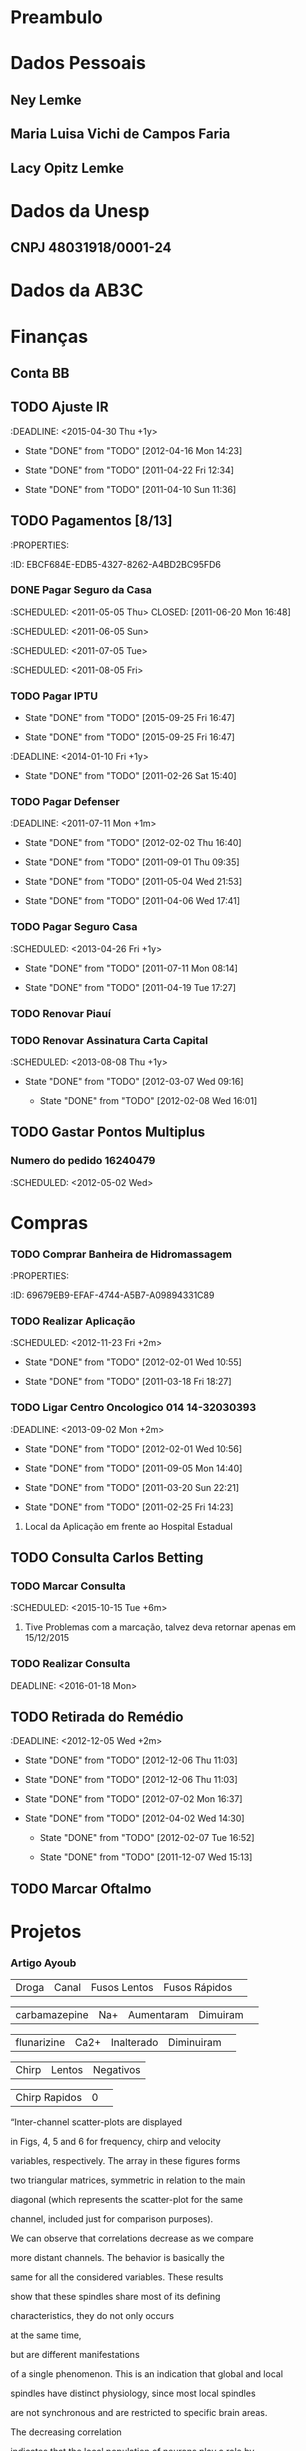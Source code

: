 * Preambulo#+STARTUP: overview#+STARTUP: hidestars#+STARTUP: logdone#+PROPERTY: Effort_ALL  0:10 0:20 0:30 1:00 2:00 4:00 6:00 8:00#+COLUMNS: %38ITEM(Details) %TAGS(Context) %7TODO(To Do) %5Effort(Time){:} %6CLOCKSUM{Total}#+SEQ_TODO: TODO(t) STARTED(s) WAITING(w) APPT(a) | DONE(d) CANCELLED(c) DEFERRED(f) DELEGATED(g)* Dados Pessoais** Ney Lemke:PROPERTIES::Nome: Ney Lemke:NASCIMENTO: 21/09/1969	:Sexo: Masculino:EstadoCivil: Casado:Nacionalidade: Brasileiro:Local: Porto Alegre:UF: RS:Endereço: Rua João de Oliveira, N.º 1017	:TelefoneResidencial: 14-38153263:TelefoneCelular: 14 81410171	:TelefoneComercial: 14-3811 6346:E-mail: lemke@ibb.unesp.br:Bairro: Altos do Paraíso:Cidade: Botucatu:CEP: 18610-010:CPF: 58054430078:Passaporte: FJ 315115 :EMISSÃO: 31/12/2013:VALIDADE: 30/12/2018:PISPASEP: 12630497692:MatrículaUnesp: 513321-0:FidelidadeTAM: 0045663178:Identidade: 1022619157	:Órgão: SSP/RS:UF: RS	:DataExpedição: 18/02/2002:Titulação:	Doutorado:Curso:	Fisica:UniversidadeTitulação:	UFRGS:InícioTérmino: 06/1992 12/1997:TitEleitor: 051034950469:Zona: 26 	:Seção: 295 :Nasc: fls 190 A-50 No. 57485:Reservista: CS-01 8 CSM RA 08050 285043-3:UnimedFesp: 0 970 001800014554-0 00559999000 846003:UnimedSP: 0970 99999 643 220 000:Trabalho: 36471 00054-RS:IDScopus: 7003540826:CartaoSus: 898 0001 0392  9640:CartaoSus: 701404647953539:NumeroFidelidadeAmerican: 78RTU90:RENAVAMDOGEN: 01028065474:PLACADOGEN: FOL3661  :END:** Maria Luisa Vichi de Campos Faria:PROPERTIES::Nome: Maria Luisa Vichi de Campos Faria:NASCIMENTO: 09/06/1968	:Sexo: Feminino:EstadoCivil: Casada:Nacionalidade: Brasileira:Local: Salvador:UF: Ba:Endereço: Rua Martim Francisco 204/82:TelefoneResidencial: 11-25899805:TelefoneCelular: 14-81158757 	:Email: ml.vichi@gmail.com :Bairro: Santa Cecília:Cidade: São Paulo:CEP: 01226-001:CPF: 539131085-72:Passaporte: CX 521861:Validade: 29/01/2014:CRM: 124016:PIS/PASEP: xxx:Identidade: 537004786:Órgão: SSP/SP:UF: RS	:DataExpedição:xxx:Titulação:	Mestrado:Curso: Saúde Pública:UniversidadeTitulação:	FMB-Unesp:Início::Término::AgenciaBB: 4523-3:ContaBB:  5999-4:END:** Lacy Opitz Lemke:PROPERTIES::Nome: Lacy Opitz Lemke:NASCIMENTO: 30/04/1938	:Sexo: Feminino:EstadoCivil: Viúva:Nacionalidade: Brasileira:Local: Cachoeira do Sul:UF: RS:Endereço: Rua Jacinto Gomes, 24/61:TelefoneResidencial: 14-33338313:Bairro: Santana:Cidade: Porto Alegre:CEP: 90040-270:CPF: 732145400-25:Identidade: 2006255778	:Órgão: SSP/RS:UF: RS	:DataExpedição: 25/06/2001:END:* Dados da Unesp** CNPJ 48031918/0001-24* Dados da AB3C :PROPERTIES::CNPJ: 07.078.103/0001-13:CHAVE: JA289208:CONTA: 34438-9 e 33404-9:AGENCIA: 2665-4:ENDEREÇo: R Do Matao, 1010, Cidade Universitaria:CIDADE: Sao Paulo=:ESTADO:  SP:CEP: 05508-090:PAIS: Brasil:END: * Finanças** Conta BB:PROPERTIES::AGENCIA: 0422:CONTA: 3687-0:END:** TODO Ajuste IR   :DEADLINE: <2015-04-30 Thu +1y>   - State "DONE"       from "TODO"       [2012-04-16 Mon 14:23]   - State "DONE"       from "TODO"       [2011-04-22 Fri 12:34]   - State "DONE"       from "TODO"       [2011-04-10 Sun 11:36]   :PROPERTIES:   :ID:       05C65C88-0BFF-4D9D-B6CB-E5A9A8948670   :Recibo:   4228955682   :Data:     10/04/2011   :LAST_REPEAT: [2012-04-16 Mon 14:23]   :END:** TODO Pagamentos  [8/13]   :Pessoal:   :PROPERTIES:   :ID:       EBCF684E-EDB5-4327-8262-A4BD2BC95FD6   :END:*** DONE Pagar Seguro da Casa    :SCHEDULED: <2011-05-05 Thu> CLOSED: [2011-06-20 Mon 16:48]    :SCHEDULED: <2011-06-05 Sun>    :SCHEDULED: <2011-07-05 Tue>    :SCHEDULED: <2011-08-05 Fri>*** TODO Pagar IPTU    :PROPERTIES:    :LAST_REPEAT: [2015-09-25 Fri 16:47]    :END:    - State "DONE"       from "TODO"       [2015-09-25 Fri 16:47]    - State "DONE"       from "TODO"       [2015-09-25 Fri 16:47]    :DEADLINE: <2014-01-10 Fri +1y>    - State "DONE"       from "TODO"       [2011-02-26 Sat 15:40]    :PROPERTIES:    :ID:       A30A3E37-E6C2-4C6C-8CE2-0E251419E742    :LAST_REPEAT: [2011-02-26 Sat 15:40]    :END:*** TODO Pagar Defenser     :DEADLINE: <2011-07-11 Mon +1m>     - State "DONE"       from "TODO"       [2012-02-02 Thu 16:40]     - State "DONE"       from "TODO"       [2011-09-01 Thu 09:35]    - State "DONE"       from "TODO"       [2011-05-04 Wed 21:53]    - State "DONE"       from "TODO"       [2011-04-06 Wed 17:41]    :PROPERTIES:    :LAST_REPEAT: [2012-02-02 Thu 16:40]    :ID:       C9445459-57E1-480B-83F9-7478EC59A57E    :END:*** TODO Pagar Seguro Casa   :SCHEDULED: <2013-04-26 Fri +1y>   - State "DONE"       from "TODO"       [2011-07-11 Mon 08:14]   - State "DONE"       from "TODO"       [2011-04-19 Tue 17:27]   :PROPERTIES:   :LAST_REPEAT: [2011-07-11 Mon 08:14]   :ID:       F8401F20-C229-43AC-8611-06769C433A7F   :END:*** TODO Renovar Piauí*** TODO Renovar Assinatura Carta Capital    :SCHEDULED: <2013-08-08 Thu +1y>    - State "DONE"       from "TODO"       [2012-03-07 Wed 09:16]     - State "DONE"       from "TODO"       [2012-02-08 Wed 16:01]    :PROPERTIES:    :LAST_REPEAT: [2012-03-07 Wed 09:16]    :ID:       FFEF3B2D-285F-4AE1-BE74-6CDDA159965A    :END:** TODO Gastar Pontos Multiplus   :PROPERTIES:   :ID:       8F61C84F-7FF6-47C3-8107-354AAF8D8FAA   :END:*** Numero do pedido 16240479    :SCHEDULED: <2012-05-02 Wed>* Compras*** TODO Comprar Banheira de Hidromassagem    :Casa:    :PROPERTIES:    :ID:       69679EB9-EFAF-4744-A5B7-A09894331C89    :END:  :Pessoal:#+CATEGORY: Finanças*** TODO Compra Balança* Saúde  :Pessoal:#+CATEGORY: Saúde** TODO Aplicação [0/3]DEADLINE: <2016-01-13 Wed>   :Pessoal:   :PROPERTIES:   :ID:       09E745BE-19C3-4A7D-8545-D02E32D509B2   :END:*** TODO Realizar Aplicação     :SCHEDULED: <2012-11-23 Fri +2m>     - State "DONE"       from "TODO"       [2012-02-01 Wed 10:55]    - State "DONE"       from "TODO"       [2011-03-18 Fri 18:27]     :PROPERTIES:     :LAST_REPEAT: [2012-02-01 Wed 10:55]     :ID:       435ACF1F-1443-43D5-B2A9-9EA88246A330     :END:*** TODO Ligar Centro Oncologico 014 	14-32030393     :DEADLINE: <2013-09-02 Mon +2m>     - State "DONE"       from "TODO"       [2012-02-01 Wed 10:56]     - State "DONE"       from "TODO"       [2011-09-05 Mon 14:40]    - State "DONE"       from "TODO"       [2011-03-20 Sun 22:21]    - State "DONE"       from "TODO"       [2011-02-25 Fri 14:23]    :PROPERTIES:    :LAST_REPEAT: [2012-02-01 Wed 10:56]    :END:**** Local da Aplicação em frente ao Hospital Estadual** TODO Consulta Carlos Betting   :PROPERTIES:   :ID:       A0E4325E-4318-42DD-9F37-82199FD61A1F   :TEL:      0411432233249   :END:*** TODO Marcar Consulta    :SCHEDULED: <2015-10-15 Tue +6m>    :PROPERTIES:    :ID:       78A974E6-7124-43ED-9039-706DADAEC3E3    :END:     	**** Tive Problemas com a marcação, talvez deva retornar apenas em 15/12/2015 *** TODO Realizar Consulta   DEADLINE: <2016-01-18 Mon>** TODO Retirada do Remédio    :DEADLINE: <2012-12-05 Wed +2m>   - State "DONE"       from "TODO"       [2012-12-06 Thu 11:03]   - State "DONE"       from "TODO"       [2012-12-06 Thu 11:03]   - State "DONE"       from "TODO"       [2012-07-02 Mon 16:37]   - State "DONE"       from "TODO"       [2012-04-02 Wed 14:30]    - State "DONE"       from "TODO"       [2012-02-07 Tue 16:52]    - State "DONE"       from "TODO"       [2011-12-07 Wed 15:13]   :PROPERTIES:   :ID:       CB7E39E2-5750-44F7-ADA6-5020EFD44EA0   :LAST_REPEAT: [2012-12-06 Thu 11:03]   :END:** TODO Marcar Oftalmo* Projetos  :Unesp:#+CATEGORY: Projects** Neuroinformática  :PROPERTIES:  :ID:       C1C4D670-293D-4657-9C3E-B195ADD05485  :END:*** Artigo Ayoub| Droga | Canal | Fusos Lentos | Fusos Rápidos | |  carbamazepine      | Na+   |    Aumentaram |  Dimuiram| | flunarizine | Ca2+  |   Inalterado  |  Diminuiram| | Chirp | Lentos | Negativos || Chirp Rapidos | 0 | “Inter-channel scatter-plots are displayed in Figs, 4, 5 and 6 for frequency, chirp and velocity variables, respectively. The array in these figures forms two triangular matrices, symmetric in relation to the main diagonal (which represents the scatter-plot for the same channel, included just for comparison purposes). We can observe that correlations decrease as we compare more distant channels. The behavior is basically the same for all the considered variables. These results show that these spindles share most of its defining characteristics,  they do not only occurs at the same time, but  are different manifestations of a single phenomenon. This is an indication that global and local spindles have distinct physiology, since most local spindles are not synchronous and are restricted to specific brain areas. The decreasing correlationindicates that the local population of neurons play a role by making small but measurable perturbations on the detected signal. We donot observed any pattern on these variations, indicating that they mightbe intrinsically random. ” Nir Y, Staba RJ, Andrillon T, Vyazovskiy VV, Cirelli C, Fried I, Tononi G. Regional slow waves and spindles in human sleep. Neuron, 2011; 70: 153-69.There are two possible interpretations for the reviewer remark.If he is referring to slow and fast components as defined byVentouras et al (Ventouras, Errikos M., et al. "Slow and fast EEG sleep spindle component extraction using Independent Component Analysis."BioInformatics and BioEngineering, 2008. BIBE 2008. 8th IEEE International Conference on. IEEE, 2008.), we could not provide such a propagation map. To generate this map we should apply a different analysis to first detect slow and fast components and in a next step describe their specific propagation. If the reviewer is referring to the propagation of the slow and fastspindles we could provide a sketch for a propagation map, that ispresented below.   *** TODO DIVIDIR EM TRES CLASSES *** TODO Refazer as tabelas incluindo fase do sono e as três classes*** TODO Artigo OSAS Chirp - Remover resultados do chirp do artigo- Severos/muito severos não entram no artigo, mas pode ser um 4º grupo a ser analisado a parte- Remover exames com benzodiazepínicos- Focar artigo em sincronia/SS global- 3 grupos (por análise exploratória; pode ir para 2 se houver semelhanças)- Tabela TSOT completa (Rafael)- Ver a correlação sincronização média X IAH -  não necessitaria de classificação em grupos- Introdução: complicaçõe da AOS - não focar memória (usar na discussão - pois é consistente)- A sincronia interfere na AOS, e pode ser invetigada em outras áreas, como memória- Grupos - A: 0 a 4,9- B: 5 a 14,9- C: 15 a 29,9- D: 30 a 49,9- E: 50 em diante** RNAp   :Pesquisa:*** DONE Submeter resumos para:    :CLOSED: [2012-01-06 Fri 09:10]**** CANCELLED Recomb     :CLOSED: [2011-08-25 Thu 14:48] SCHEDULED: <2011-07-31 Sun>*** TODO Submeter Artigos:    :PROPERTIES:    :ID:       B0B1F550-8C72-4AFB-ABD5-EA6EBFFD34F9    :END:**** Simulating Synergetic interactions  among RNAP III**** Pauses and Genomes**** Pause Efects on Expression level** Márcio*** TODO Ideias para um novo projeto    :ATTACH:    :PROPERTIES:    :Attachments: ideiasmarcio    :ID:       A7809854-7D4C-4A7C-948F-59958BA273DF    :END:*** DONE Publicar Artigo sobre Caminhos    CLOSED: [2015-09-28 Mon 17:32]    :PROPERTIES:    :ID:       EE17AC35-ACF4-4C4D-BFC8-A6F026B6120B    :END:*** Conseguir Dinheiro Para Publicar** GPUs*** TODO Marcar Reunião Antonio    :PROPERTIES:    :ID:       C2F32A42-5044-4E35-87D0-D550481677E2    :END:*** DONE Escrever Mensagemn Antonio** Chokito*** TODO Ler Tese*** TODO Terminar o Artigo Banco de Dados*** TODO Terminar Artigo Base** Surf*** DONE Terminar Simlação para L=24CLOSED: [2016-02-19 Fri 16:32]    :PROPERTIES:    :ID:       BC22677B-27E3-488A-80BC-A6CEDBACC355    :END:*** DONE Melhorar Estatística para L=20CLOSED: [2016-02-19 Fri 16:32]    :PROPERTIES:    :ID:       F2AFC45D-E5EF-4123-BCB1-D68B4CF5718F    :END:*** DONE Implementar BootstrapingCLOSED: [2016-02-19 Fri 16:32]    :PROPERTIES:    :ID:       49CA42F6-7C19-4352-B494-3A6BCF04A8D5    :END:**** TODO Gerar Função que selecione 10% das entradas     :PROPERTIES:     :ID:       4817D406-620B-47D0-A956-25827C5020CD     :END:** Hipercubo   :Pesquisa:** Redes de Interação Estruturais** Simulação de Proteínas*** DONE Determinar parâmetros ótimos para execuçãoCLOSED: [2016-09-04 Sun 11:22]    :PROPERTIES:    :ID:       F1AC3928-5FB5-4D0E-B70C-892BC39BFBF8    :END:**** DONE Resultados obtidos pelo Fabio***** [[file:~/alunos/fima/Grafico_correto.docx][Grafico]]***** [[file:~/alunos/fima/NPROC.docx][Dados]]     :CLOSED: [2010-11-11 Thu 13:35]     :CLOSED: [2010-11-13 Sat 18:24]**** DONE Usar a maquina local para salvar os dados     :CLOSED: [2010-11-22 Mon 15:07]**** DONE Enviar E-mail para Cadu e Fabio     :CLOSED: [2010-11-22 Mon 15:11]**** WAITING Incluir Exemplo na Documentação     :PROPERTIES:     :ID:       5C2FAFCD-2D33-4E02-B9AA-16DE519D0670     :END:**** DONE Erro Encontrado***** Novo Arquivo#+begin_src sh#!/bin/bashif [ $PBS_NODENUM == 0 ]then   mkdir -p /tmp/$USER   TMP_DIR=`mktemp -d /tmp/$USER/gromacs.XXXXXXXXXX`   OUT_DIR=`pwd`   cp * $TMP_DIR   cd $TMP_DIR   /usr/local/bin/mpiexec /opt/gromacs/bin/mdrun_mpi $*   RET=$?   gzip -9 *   rsync -r . $OUT_DIR/   cd $OUT_DIR   rm -rf $TMP_DIR   exit $RETfi#+end_src:CLOSED: [2010-11-23 Tue 13:55]**** TODO Encontrar Erro no rodagromacs     :PROPERTIES:     :ID:       D27A4542-681D-4814-BF3C-25F4C0D8A2D9     :END:*** DONE Instalar Gromacs GPUsCLOSED: [2016-09-04 Sun 11:22]    :PROPERTIES:    :ID:       E0952AD9-3821-4DE4-9C61-4B7BE59C0B3F    :END:**** TODO PArender a usar o sistema de Manutençao do Cluster     :PROPERTIES:     :ID:       4A432110-FA72-49A1-9231-B79896A87E1A     :END:**** TODO Instalar cuda 3.1     :PROPERTIES:     :ID:       4B366B42-6E0F-49C5-81FB-29341DADB5B7     :END:**** TODO Instalar OpenMM     :PROPERTIES:     :ID:       70CEDE77-44CF-4021-B4EA-A54DEF852FF9     :END:**** TODO Instalar Gromacs     :PROPERTIES:     :ID:       B7DBD02B-4BA7-4123-ABE1-F028D0C9EA33     :END:**** TODO Testar Gromacs     :PROPERTIES:     :ID:       AFD9800D-27D7-41F1-B359-75BADA09AA8B     :END:** Glenda*** TODO Encontrar os genes mais afetados ...    :PROPERTIES:    :ID:       8DF5A40E-DB39-40E6-9391-08F297877DF0    :END:*** TODO Usar algoritmo de KWalks    :PROPERTIES:    :ID:       157F6428-6AA4-4DBD-927D-A3A04F70AEFD    :END:*** TODO Usar Algoritmo do REA    :PROPERTIES:    :ID:       92964D85-B000-4377-AB6D-43034F5735E1    :END:** Consumo de Alcool*** TODO Escrever Artigo    :DEADLINE: <2012-07-01 Sun>    :PROPERTIES:    :ID:       A6167429-E7A6-405E-974B-499FE898A763    :END:** Esther*** TODO Letalidade Sintética    :PROPERTIES:    :ID:       77E87DA3-9DE8-4F5D-BBC3-D8FDDE23C6E8    :END:**** Problemas com a medida de robustez, segue a batalha de mais um artigo heroico.  *** TODO Escrever Artigo sobre Genes Condicionalmente Essenciais    :PROPERTIES:    :ID:       F21BD351-457F-4FC7-867E-D9C2BC79DE01    :END:**** TODO Incluir Informacoes sobre processos celulares     :PROPERTIES:     :ID:       DDC7FB19-4084-4FCF-AB34-A371EAE22C35     :END:** Metagenômica  *** TODO Poster França**** TODO Overfitting piora o desempenho para descobertas de novos genes**** TODO Implementar Tetra** Valente** Geraldo*** DONE Definir Metricas GeométricasCLOSED: [2016-02-19 Fri 16:33]**** Métrica de raio de abertura**** Ângulo entre os arms*** DONE Projeto ThabattaCLOSED: [2016-09-04 Sun 11:22]** Tese da Luisa*** Github **** Para clonar a Tese da Luisa ***** git clone https://git.overleaf.com/3747858jwtgmw overleaf-git**** Para atualizar ***** git pull origin  master**** Para atualizar Mathematica Notebook***** git commit -a ***** git remote add namecommit  https://github.com/neylemke/bba  ***** git push -u namecommit master*** AbstractAlcohol, even banned is the most used psychoactive substance among adolescents in Brazil. In 2011 a national survey (PeNSE) found that more than half of adolescents aged 13 to 15 had tried alcohol and 9 \% reported problems resulting from the use. This behavior can cause to permanent harm for the teenagers and others. It is a public health issue that demands for specific  alternatives both on treatment and prevention. The BASICS was developed for college students with problematic alcohol use. This intervention is  empathetic and flexible, was designed to help these individuals to  take better decisions about alcohol consumption. BASICS can be considered as a harm reduction  lightweight technology. Despite its widespread use and advantages to other alternatives, the comprobation of its effectiveness remains a challenge. The aim of this study was to test the effectiveness of BASICS in reducing the abuse of alcohol in a sample of high school students from public schools in a city of 127,000 inhabitants of São Paulo-Brazil. An analysis of a controlled clinical trial database held throughout the year 2009. Of all students enrolled in public schools in Botucatu, 1712 were younger than 18 years old and agreed to be interviewed. Of these, 1149 were teetotalers, 253 were risky users of alcohol and 310 were considered low risk users. Individuals  with risk behavior use were drawn to the brief intervention group (IB) or the control group (C). Group C was interviewed only with the assessment tools. IB and C groups were then assessed after 6 and 12 months. There was no statistically significant difference between the means of the AUDIT and AUDITC between groups. We observed consumption reduction  in both groups. This decrease can be partially explained by regression to the meean. This reduction did not occur due to the losses:  students who left the project were not those with more severe usage patterns. In an attempt to explain these findings we considered the possibilities: the evaluation of behavior by someone (Hawrthorne effect) or by the individual induces a behavior compatible to social expectations and the exploratory behavior and erratic pattern of alcohol use by teenagers allows a natural reduction in consumption. It is also noted that a considerable fraction of subjects evolves from a risk consumption to abstinence throughout the study. To better describe this process a Markov model was proposed that included explicitly the  exploratory behavior of adolescents and their tendency to abstinence. Through Monte Carlo simulations the relevant parameters of the model were estimated we and investigated the presence of the Hawthorne effect. Through this analysis we found that there was a reduction in consumption by participation in the  research, the alcohol usage pattern was the same  in both groups and that consumer distributions can be adequately described by the model. We investigated whether part of this population would  have a behavior that indicated a predisposition to a risky pattern of consumption on  later stages in life. Through a clustering model of the  AUDIT variable we noticed that the subjects could be divided into two groups: persistent and non-persistent. Through a statistical analysis using generalized linear models we concluded that adolescent males, who started consuming alcohol earlier, who possessed binging friends and those who   came from families with alcohol problems were more likely to participate in the persistent group. We also discussed experimental designs that could be used to further characterize the behavior of adolescents with respect to the alcohol use and to facilitate obtaining the impact of public health policies for this population.*** TODO Finalizar minha parte**** Texto da MetodologiaO principal objetivo dessa tese é investigar influência do BASICS sobre o comportamento dos adolescentes. Um dos desafios desse processo é que o comportamento dos adolescentes, sob todos os aspectos é difícil de ser descrito matematicamente. Felizmente existe uma grande diversidade de abordagens possíveis tanto científicas como artísticas que tentaram enquadrar em um arcabouço conceitual a transição entre a vida adulta e a infancia. Talvez a abordagem mais universal tenha sido a de comparar a transição com uma viagem exploratória, que em nossa língua e cultura é usualmente denominada como uma  odisséia, referenciando-se a Odisséia de Homero. Na Figura \ref{fig:odisseia}, apresentamos uma das teorias mais aceitas para a trajetória de Odisseus. Essa trajetória representa geograficamente e simbolicamente o turbilhão de incertezas que marcam a subjetividade dos adolescentes. Essa jornada é marcada pela competição de duas forças psicológicas antagônicas, o desejo exploratório e a necessidade imperiosa de retorno às origens. Essa origem representa simbolicamente uma volta aos padrões de comportamento da infância.A longevidade, ubiquidade e o impacto cultural da estrutura da Odisséia e de suas infindáveis variações atestam que esse modelo captura aspectos essenciais do comportamento adolescente. Em nosso meio cultural o alcool é um elemento essencial na transição entre a vida adulta e a infância, e a exploração de seu uso por adolescentes é um elemento corriqueiro de nossa vida social. Estimulado pela imprensa, pela industria do entretenimento e em muitos casos pelas famílias é consumido, sem ser considerado como problemático por uma fração considerável dos adolescentes brasileiros. Nessa tese está sendo proposto um modelo matemático para representar o padrão de consumo dos adolescentes, que considera a evolução temporal da variável AUDIT. Esse modelo assume que a natureza exploratória do consumo e uma tendência de  retorno a abstinência. @BOOK{asimo:2001,  title = {Prelúdio à Fundação },  publisher = {Aleph},  year = {2015},  pages = {255},  author = {Asimov, Isaac}}\cite{asimov:2015}**** TODO Finalizar apreentação Tese** TODO Projeto CNPq *** DONE Elaborar OrçamentoCLOSED: [2016-02-19 Fri 16:34]*** DONE Definir nossa ParticipaçãoCLOSED: [2016-02-19 Fri 16:34]*** TODO Submeter Projeto*** Titulo em InglesEvaluation of the BASICS brief intervention model effectivenesson the reduction of alcohol use among high school students* Eventos** Xmeeting 2016*** TODO Resolver problema Sergio Alejandro*** TODO Lista de coisas que devem ser melhoradas**** TODO Imprimir com antecdencia***** TODO Votos Populares***** TODO Certificados Palestrantes***** TODO Crachás de Identificação***** TODO Listas de Inscritos***** TODO Listas de Sócios***** TODO Listas de Palestrantes***** TODO Recibos Capes***** TODO Recibos Pagamento (EVEN3)***** TODO Recibos Agência de Fomento**** TODO Decidir Política da Festa**** TODO Alugar Computadores e Impressora **** TODO Montar Central Multimídia**** TODO Sessão de Encerramento*** TODO Contactar Voluntários*** TODO Solcitar arquivos dos envolvidos** Xmeeting 2017*** TODO Definir Data *** TODO Definir Local*** TODO Fazer página*** TODO Definir Formato do Programa*** TODO Escolher Palestrantes**** TODO Gloria**** TODO Meu palestrante*** TODO Solicitar Recursos Agências*** TODO Contratar Secretaria**** STARTED Contactei Eventus*** TODO Ajustar Sistema Even3**** TODO Sistema de Impressão de Etiquetas**** TODO Gerar Recibos**** TODO Gerar Certificados Palestrantes*** TODO Imprimir com antecdencia***** TODO Votos Populares***** TODO Certificados Palestrantes***** TODO Crachás de Identificação***** TODO Listas de Inscritos***** TODO Listas de Sócios***** TODO Listas de Palestrantes***** TODO Recibos Capes***** TODO Recibos Pagamento (EVEN3)***** TODO Recibos Agência de Fomento*** TODO Decidir Política da Festa*** TODO Alugar Computadores e Impressora *** TODO Montar Central Multimídia*** TODO Sessão de Encerramento*** TODO Montar Comissão de programa*** TODO Definir Voluntários*** TODO Definir Logo *** TODO Definir Programação Cultural* Manutenção #+CATEGORY: Manutenção** TODO Instalar Tomadas no meu escritório** TODO Fazer Rack para TV no quarto ** STARTED Solicitar Nota Casa Bahia: 3811-7499 3811-8100*** TODO Falta solicitar copia da garantia** TODO Trazer Caixa de Som para IB** TODO Organizar Computador da FUNDIBIO** TODO Comprar Temperos para Salada** TODO Consertar Porta** TODO Fazer Cópias da Chave** TODO Arrumar Aquario** TODO Instalar Racks** TODO Definir Destino TV* Burocracia** TODO Projeto Fapesp   :Pesquisa:   :PROPERTIES:   :COD:     2013/02018-4    :Nome: Aprendizado de Máquina em Biologia Molecular de Sistemas (AMBiS)    :aplicação em letalidade sintética, genes condicionalmente essenciais e    transcrição gênica cooperativa     :ID:       BCECA0DF-FFD8-471B-B5E4-B9F7AC0CE29B   :END:*** Tema do Projeto    Neste projeto o tópico será a integração entre a inteligência artificial clássica e o aprendizado de máquina. Como sair de modelos puramnete descritivos e complexos e gerar modelos abstratos.** TODO Recadastramento Anual Servidor Publico    :SCHEDULED: <2015-09-30 Wed +1y>    - State "DONE"       from "TODO"       [2011-10-15 Sat 12:01]   :PROPERTIES:   :LAST_REPEAT: [2011-10-15 Sat 12:02]   :ID:       963B16DB-346C-45D7-8FAE-F23BAF4A8790   :END:** TODO Criar Caixinha para o Departamento** TODO Responder Avaliação das Disciplinas** CPP*** TODO Escrever Artigo Jornal de Botucatu** CCPe** AB3C*** TODO Definir data Reunião *** TODO Melhorar Esquema das Reuniões** Departamento*** TODO Implementação Física Médica**** DONE Rediscutir horários     CLOSED: [2017-01-27 Fri 10:04]**** DONE Definir o que fazer no caso de disciplinas com carga horaria diferente     CLOSED: [2017-01-27 Fri 10:04]** CPAUAC*** TODO Organizar material*** TODO Criar GoogleGroups*** TODO Analisar Relatórios:**** TODO 24 Auxiliares**** TODO 9 Complentare**** TODO Ligar Antonio 0598 ** FUNDIBIO*** TODO Redefinir Fluxo**** Filosofia: Isolar IBB e FUNDIBIO no que concerne a tramitação**** Gerar Termo de Consentimento para ser assinado pelo Diretor*** TODO Arrumar Página Web**** Definir missão*** TODO Transição para o Santander: **** Gerente: Elida**** Reunião: SCHEDULED: <2017-02-06 Mon>*** TODO Definir o fluxo de trabalho do IBB*** TODO Tornar Público os processos do IB*** TODO Melhorar o acesso do prédio*** TODO Atrair Projetos*** DONE Conversar com o povo da FEPAF    CLOSED: [2017-01-27 Fri 09:59]*** DONE Reunião com MaeliCLOSED: [2017-01-24 Tue 13:10]*** DONE Reunião DTA + Fundibio    CLOSED: [2017-01-27 Fri 09:59]**** Definição Fluxo FUNDIBIO**** Definição Fluxo IBB*** TODO Reunião Conselho Curador*** TODO Reunião Contabilidade*** TODO Reunião DiretoriaSCHEDULED: <2017-02-06 Mon>*** TODO Reunião Diretoria + Comissão de Bolsas*** TODO Redefinição do Sistema da FUNDIBIO**** TODO Readequação do Sistema de Fornecedores**** TODO Implantação Sistema de Bolsas**** TODO Implantação Modo Usuário** LBBC* Revisão  :Pesquisa:** DONE Revisar IEEE/ACMCLOSED: [2017-01-06 Fri 11:42]*** https://mc.manuscriptcentral.com/tcbb-cs?URL_MASK=f315dc5ea05b4808aef233ca5d9f9bd3* Artigos ** Inhonho *** Artigo Propagação e Sincronização**** DONE Resposta RefereeCLOSED: [2016-09-19 Mon 13:42]** Marcos Geraldo*** DONE NucleopurinaCLOSED: [2016-12-24 Sat 15:39]*** TODO Ku70** Esther*** DONE Resposta Referee Scientific Reports    CLOSED: [2017-01-27 Fri 10:08]** Helena*** TODO Esperando Resposta Referee Scientific Reports** Tahila** Takahiro** Chokito*** TODO Artigo Contagem de miRNAs**** Melhorar parte de Entropia*** TODO Artigo Banco de Dados**** TODO Incorporar revisões do Marcio*** TODO Artigo Transcrição* Ensino** TODO Colocar o materia das minhas aulas no Overleaf** TODO Disponibilizar Aula Youtube** TODO Corrigir Ótica** TODO Corrigir Terele* Lazer  :Pessoal:** Leitura*** STARTED Ler "Deus, uma Biografia"    :PROPERTIES:    :ID:       7EEA605B-1758-4B77-8AD3-562D4FE599BE    :END:*** STARTED Ler "1666"    :PROPERTIES:    :ID:       AA94DA61-E9DC-4FCF-8F0A-06ECAAD28F17    :END:*** STARTED Ler "Aonde foi parar o tempo que gastavamos com..."    :PROPERTIES:    :ID:       92A716C0-1003-49A1-9E7A-3CFDBDC1312D    :END:*** DONE Ler "The amazing story of quantum mechanics    :CLOSED: [2011-01-15 Sat 11:35]    :PROPERTIES:    :ID:       162C17F4-0DC4-4990-B1DB-8AF1EFC4CB97    :END:*** TODO Ler [[http://academic-marketing.oup.com/c/1bpG2dBaKOMoEojnw][Triumph of the Dark]]    :PROPERTIES:    :ID:       4B12E254-6D93-4A87-8E31-D701BE4D52E6    :END:*** TODO Ler "O outono da Idade Média"  Johan Huizinga    :PROPERTIES:    :ID:       72FC39F1-47C1-442C-8F11-0CDF0CE741ED    :END:*** TODO Ler "Bursts"    :PROPERTIES:    :ID:       1FDF5D02-A18E-4418-AAA3-3F250C410948    :END:*** TODO Comprar  Carlo Ginzburg "O enigma de Piero"    :PROPERTIES:    :ID:       E00AFFBB-77B0-4DAE-A5E7-B9EC4B959C47    :END:*** TODO Ler  O remorso de baltazar serapiao / Valter hugo mãe    :PROPERTIES:    :ID:       AE1D1ECC-C364-4A28-B221-0E7B15000F25    :END:*** TODO Biografia de friederich engels /Tristram hunt    :PROPERTIES:    :ID:       34AAB95B-1E24-4049-B7E0-491C30D74CA6    :END:*** TODO Metodo pratico da guerrilha/Marcelo ferroni    :PROPERTIES:    :ID:       81F0277B-2334-426A-8963-4FFE48A5305D    :END:** Videos** Música** Cinema*** Programação em SP**** [[http://www.google.com.br/movies?hl=pt-BR&near=s%C3%A3o+paulo&ei=NiHYTPXkJoO78gbAtuytCg&tid=b439fed620fbd4db][Reserva Cultural]]**** [[http://www.google.com.br/movies?hl=pt-BR&near=s%C3%A3o+paulo&ei=NiHYTPXkJoO78gbAtuytCg&tid=acfb03c3005ddb4d][Espaço Unibanco (SP)]]**** [[http://www.google.com.br/movies?hl=pt-BR&near=s%C3%A3o+paulo&ei=NiHYTPXkJoO78gbAtuytCg&tid=ddcd71a894753633][Cine Livraria Cultura]]**** [[http://www.google.com.br/movies?hl=pt-BR&near=s%C3%A3o+paulo&ei=NiHYTPXkJoO78gbAtuytCg&tid=3f75192c94e34d79][Belas Artes]]**** [[http://www.google.com.br/movies?hl=pt-BR&near=s%C3%A3o+paulo&ei=NiHYTPXkJoO78gbAtuytCg&tid=1aac19668581ad81][Espaço Unibanco Pompéia]]** Fotos** Férias   :<2011-07-11 Mon>--<2011-08-01 Mon>** Culinária* Computação** Github *** TODO Tenho que aprender a realizar os commits de forma manual** Lisp**** Instalar Kernel Jupyter***** Criar Imagem com Maxima Dentro***** Instalar linedit***** Resolver Bug do sb-rotate-byte ** Mathematica*** Para matar Notebooks    * Liste com Notebooks[]    * Mate com NotebookClose[notebook]*** Para instalar R no El Capitan**** The other method involves patching a library that is part of RLink.**** Open Terminal.app and navigate to SystemFiles/Links/RLink/SystemFiles/Libraries/MacOSX-x86-64 within Mathematica‘s $InstallationDirectory. There will be a file named libjri.jnilib there**** Make a backup of this file using cp libjri.jnilib libjri.jnilib.backup**** Rewrite the hard-coded location of the R libraries it uses with the following command:**** install_name_tool -change @loader_path/libR.dylib /Library/Frameworks/R.framework/Resources/lib/libR.dylib libjri.jnilib**** This assumes that R is installed in the standard location within /Library/Frameworks.**** Re-launch the Mathematica kernel and proceed as described in the article above. Setting DYLD_LIBRARY_PATH can now be skipped.*** Para rodar o Mathematica 7.0 em linha de comando    % /Applications/Mathematica.app/Contents/MacOS/MathKernel -initfile*** Para gerar imagens para a PLOSEstou preparando um manuscrito para a PLoS e sofri um pouco para acertar a melhor maneira de criar figuras de acordo com as especificações da revista.Então estou postando minha solução aqui, talvez seja útil para outros sofredores:#+BEGIN_SRC mathematicaFigToPLoS[gr_, size_, resolution_:300] :=   Rasterize[gr, "Image", RasterSize -> resolution size/2.54,    ImageSize -> 28.3465 size];(* gr - gráfico; size - tamanho em cm; resolution - se em branco, 300 dpi *)#+END_SRCDepois, clique com o botão direito na saída, "Save Image As...". A PLoS sugere figuras em TIFF: antes de salvar, vá em Options e acerte: "Image Encoding": LZW e "Image Resolution": 300. Se preferir, torne essas configurações como padrão, clicando em "Use Settings as Defaults".*** Para eliminar coisas inúteis**** Use Nothing** Sistema Operacional *** Ruby**** Para consertar o Ruby eu usei#+begin_src shellgit reset --hard FETCH_HEADbrew update #+end_srcUsei a receita de bolo daqui:  http://stackoverflow.com/questions/11173458/osx-homebrew-error-uninitialized-constant-macos *** Acesso fácil exemplos de comandos **** cheat command https://github.com/chrisallenlane/cheat** MacOSX*** Dicas**** Para Tirar Fotos use Apple+Shift 3 -> Tela Cheia**** Para Tirar Fotos use Apple+Shift 4 -> Parte da Tela**** Para descobrir versao de lib: otool -L lib **** Para resolver problemas com Libraries no El Capitan:#+BEGIN_SRC bashsudo install_name_tool -change oldnamelib   newname libqueechamada #+END_SRC**** Para converter em json: dataconvert *** TODO Descobrir como indexar mensagens do e-mail, photos, etc.    :PROPERTIES:    :ID:       C5941798-C43E-4C00-B579-F0DCAF542939    :END:**** Para Descobrir senhas armazenadas no Wifi: ***** The password for the wifi will be stored in the keychain => /Applications/Utilities/*** Mudar nome#+BEGIN_SRC shellsudo scutil --set ComputerName "laptop"sudo scutil --set LocalHostName "laptop"sudo scutil --set HostName "laptop"#+END_SRC** Grids*** Para acompanhar um job dag**** watch -n 10 condor_q -dag lemke*** Para verificar o status de um job no globus**** condor_q -globus*** Para descobrir as variaveis de ambiente na ce**** globus-job-run ce.sp.grid.unesp.br:/jobmanager-fork /usr/bin/env*** TODO Copiar material da escola para minha área no GridUnesp** Org-Mode*** Org-Card    :ATTACH:    :PROPERTIES:    :Attachments: [[file:orgcard.txt][OrgCard]]    :ID:       6D40E60A-90D0-4219-8A17-CDD01B2E97D7    :END:*** GTD    :PROPERTIES:    :Author:   Charles Cave    :Title:    How I use Emacs and Org-mode to implement GTD    :Artigo:   [[http://members.optusnet.com.au/~charles57/GTD/gtd_workflow.html][Artigo]]    :END:*** Dicas****  Setar org-capture-templates  resolve "Invalid capture target specification"**** Erro ao inserir PROPERTIES ocorre se uma PROPERTIES estiver errado** Ubuntu*** Para descobrir os pacotes instalados**** dpkg --get-selections*** ssh remoto tunelando uma maquina de casa para a master**** ssh -t lemke@200.145.134.134 ssh 10.1.0.5*** byobu gerenciador de screens** Clojure*** Para permitir uso do trace na repl    (use 'clojure.tools.trace)    (require '[clojure.tools.trace])(clojure.tools.trace/trace-vars recursion/function-name)*** Para acessar a documentação(use 'clojure.repl) ** Emacs*** artist-mode (C-c C-a comando )*** Instalei o GNUs*** Resolvi a questão com o xelatex*** Dicas para configurar o emacs no MAC**** Os nomes das teclas:1) mac-function-modifier2) mac-control-modifier3) mac-command-modifier4) mac-option-modifier5) mac-right-command-modifier6) mac-right-control-modifier7) mac-right-option-modifier*** Para rodar ipython no emacs#+BEGIN_SRC bashipython --simple-prompt -i #+END_SRC** AWS*** Logar na instância irtual:#+BEGIN_SRC bashssh -i "Teste.pem" ubuntu@ec2-52-35-96-90.us-west-2.compute.amazonaws.com#+END_SRC*** Pacotes para serem instalados na instancia:#+BEGIN_SRC sudo apt-get updatesudo apt-get install r-base r-base-dev sudo apt-get install emacs24sudo apt-get install ipythonsudo -E apt-get install -y ubuntu-desktop#+END_SRC*** instalar dropbox#+BEGIN_SRC bashsudo apt-get install texlive#+END_SRC*** Software de Apoio**** x2go**** firessh** ssh*** Para acessar a maquina newton:#+BEGIN_SRC bash ssh -t lemke@tesla 'ssh neylemke@200.145.139.136'#+END_SRC** encoding*** para descobrir encoding use: file -I*** para mudar enconding Crtl-x return r utf-8-hfs-mac (Casa)** Jupyter*** Para atualizar#+BEGIN_SRC bashconda update condaconda update ipythonconda update jupyterconda install -c r r-essentials#+END_SRC*** Pacotes úteis#+BEGIN_SRC bashconda install --yes mpld3conda install --yes numbaconda install --yes seabornconda install --yes -c conda-forge jupyter_contrib_nbextensionsconda install --yes shconda install --yes pipconda install --yes -c conda-forge jupyterlabconda install altair --channel conda-forgejupyter nbextension enable vega --py --sys-prefix#+END_SRC*** Instalar reveal.js#+BEGIN_SRC bashconda install --yes -c damianavila82 risejupyter nbextension install rise --py --sys-prefixjupyter nbextension enable rise --py --sys-prefixjupyter nbconvert Slide.ipynb --to slides --reveal-prefix "http://cdn.jsdelivr.net/reveal.js/2.6.2"#+END_SRC *** Temas#+BEGIN_SRC bashjt -t oceans16#+END_SRC*** Para usar no emacs**** Inicie o notebook no terminal**** copie o token**** Use o comando ein:notebooklist-login e entre com o token*** Para instalar vim-mode:#+BEGIN_SRC bash# You may need the following to create the directoymkdir -p $(jupyter --data-dir)/nbextensions# Now clone the repositorycd $(jupyter --data-dir)/nbextensionsgit clone https://github.com/lambdalisue/jupyter-vim-binding vim_bindingchmod -R go-w vim_binding# Enable the extensionjupyter nbextension enable vim_binding/vim_binding#+END_SRC*** Exportar reveal.js**** jupyter nbconvert Slide.ipynb --to slides --reveal-prefix "http://cdn.jsdelivr.net/reveal.js/2.6.2"*** Coverter markdown para orgmode#+BEGIN_SRC pandoc  -f markdown -t org -o Linguagens+de+Programação.org Linguagens+de+Programação.md#+END_SRC** Sagemath*** Instalar nbextensionsii#+BEGIN_SRC bashpip install jupyter_contrib_nbextensionspip install --user  jupyter_nbextensions_configuratorjupyter nbextensions_configurator enable --user smc-jupyter restart#+END_SRC**** No BrowserThen, in order to see the configurator, you have to open an ipynb file. Click on the the “About” button in the top right click on the link there to open the version of jupyter without the synchronization. There, either go to the main page or the one dedicated for the nbextensions. The URL looks like this:https://cloud.sagemath.com/<your_project_id>/port/jupyter/nbextensions** Hy Language#+BEGIN_SRC bashpip install hypip install hymagic#+END_SRC** gcloud*** Generate a machine to run jupyter#+BEGIN_SRC bashpyenv local 2.7.8gcloud auth logingcloud compute --project "spindleslemke" ssh --zone "us-central1-f" "jupyter"apt-get install bzip2wget https://repo.continuum.io/miniconda/Miniconda2-latest-Linux-x86_64.shsudo bash Miniconda2-latest-Linux-x86_64.shconda install scikit-learnconda install pandasconda install jupyter#+END_SRC*** List Machines**** gcloud compute instances list*** Start Machine**** gcloud compute instances start jupyter --zone us-central1-f*** Acessar maquina**** gcloud compute --project "spindleslemke" ssh --zone "us-central1-f" "jupyter"*** Para iniciar o servidor do Jupyter**** Digite no cliente local#+BEGIN_SRC bashgcloud config set project spindleslemkegcloud compute firewall-rules create jupyternotebook  --allow tcp:8888  --source-ranges=0.0.0.0/0 --description="allows connections to jupyter server"gcloud compute --project "spindleslemke" ssh --zone "us-central1-f" "jupyter"#+END_SRC**** Digite na cloud#+BEGIN_SRC bashjupyter notebook --ip=*  --port=8888 --no-browser &#+END_SRC*** Para copiar arquivos#+BEGIN_SRC gcloud compute copy-files ~/Dropbox/MobileOrg/todo.org  jupyter:~/.  --zone "us-central1-f"#+END_SRC** Para atualizar Meu Blog no GitHub (old version)#+BEGIN_SRC pelican contentcp -r output/* ../neylemke.github.io/.cd ../neylemke.github.iogit add --allgit commit -m "Pelican 4 commit"git push#+END_SRC** Para atualizar meu Blog no GitHub #+BEGIN_SRC bash cd /Users/neylemke/Dropbox/laptop/bloggithub/LessOrMore-masterjekyll build -d ../neylemke.github.iocd  ../neylemke.github.iogit add --allgit commit -m "description"git push#+END_SRC#+RESULTS:| Configuration      | file:                                                       | /Users/neylemke/Dropbox/laptop/bloggithub/LessOrMore-master/_config.yml |          |                |               |              || Source:            | /Users/neylemke/Dropbox/laptop/bloggithub/LessOrMore-master |                                                                         |          |                |               |              || Destination:       | ../neylemke.github.io                                       |                                                                         |          |                |               |              || Incremental        | build:                                                      | disabled.                                                               | Enable   | with           | --incremental |              || Generating...      |                                                             |                                                                         |          |                |               |              || done               | in                                                          | 0.906                                                                   | seconds. |                |               |              || Auto-regeneration: | disabled.                                                   | Use                                                                     | --watch  | to             | enable.       |              || [master            | 1556b3d]                                                    | description                                                             |          |                |               |              || 2                  | files                                                       | changed,                                                                | 2        | insertions(+), | 8             | deletions(-) |** Instalar jekyll#+BEGIN_SRC shellgem install jekyll#+END_SRC** Instalar Jupyterhub*** Instruções Básicas https://github.com/jupyterhub/jupyterhub/wiki/Installation-of-Jupyterhub-on-remote-server*** Instalar como Serviço https://github.com/jupyterhub/jupyterhub/wiki/Run-jupyterhub-as-a-system-service** LaTeX#+BEGIN_SRC bashapt-get install texlive-full#+END_SRC** EAD-Jupyter*** TODO Comprei o domínio EAD-Jupyter** anaconda*** Para atualizar#+BEGIN_SRC shellconda upgrade anacondaconda update conda#+END_SRC** pweave*** Para gerar documentação#+BEGIN_SRC pweave -f pandoc FIR_design.mdwpandoc -s --mathjax FIR_design.md -o FIR_design_pandoc.html#+END_SRC* Reuniões** TODO Reunião CCPe e Reitor* Concursos** TODO Concurso Titular   :Unesp:   :PROPERTIES:   :ID:       AE133C27-BA5F-48F4-8666-DD4E736C1CD7   :END:** TODO Concurso Efetivação* Política* Animais de Estimação  :Pessoal:** Cães e Gatos   :Casa:*** TODO Vermifugar    :PROPERTIES:    :ID:       3153ED59-7565-44B9-BD03-2F28C2772CD7:END:**** TODO Penelope     :SCHEDULED: <2011-06-19 Sun +6m>     - State "DONE"       from "TODO"       [2010-12-19 Sun 11:03]     :PROPERTIES:     :LAST_REPEAT: [2010-12-19 Sun 11:03]     :ID:       CCA896AB-88F7-4248-87A6-D4087BD463D4     :END:**** TODO Tapetinho     :SCHEDULED: <2011-06-19 Sun +6m>     - State "DONE"       from "TODO"       [2010-12-19 Sun 11:03]     :PROPERTIES:     :LAST_REPEAT: [2010-12-19 Sun 11:03]     :ID:       2701091F-5CEF-476E-9739-6EDCF0CB7F97     :END:**** TODO Balu     :SCHEDULED: <2011-06-19 Sun +6m>     - State "DONE"       from "TODO"       [2010-12-19 Sun 11:03]     :PROPERTIES:     :LAST_REPEAT: [2010-12-19 Sun 11:03]     :ID:       A73192A8-1A4D-46DB-A5AB-2454A2F28C26     :END:*** TODO Vacinar    :PROPERTIES:    :DEADLINE: <2010-11-27 Sat +1y>    :ID:       C0F0A54E-F5AC-405B-9FC3-FBCB4F4D64EE    :END:**** TODO Penelope     :SCHEDULED: <2011-01-04 Tue +1y>     :PROPERTIES:     :ID:       0C6B0A01-5DD4-41D7-BBA1-681885FA374A     :END:**** TODO Tapetinho     :SCHEDULED: <2011-01-04 Tue +1y>     :PROPERTIES:     :ID:       5B4DCA09-6E2E-4F77-8EA9-5ABDC61CEB14     :END:**** TODO Balu     :SCHEDULED: <2011-01-04 Tue +1y>     :PROPERTIES:     :ID:       32DE8D94-98B9-4DD9-AF03-746AABAC5EB5     :END:*** TODO Castrar Frigg** Aquario   :Casa:*** TODO Comprar Comida*** TODO Comprar Peixes* Jardinagem* Avaliacoes* Bancas* Viagens** TODO Viagem Porto Alegre * Sandbox** [[file:~/Luisa/BancodeDadosDoutorado/pqq.org]] Descricao em ditaa e em tikz do modelo da Luisa]** [[file:estadaonoiteout2015.org]] Artigo sobre situação economica]** Na era das "trevas petistas" fui a um evento onde o Glaucius Oliva (presidento do CNPq) e o Brito (presidente da Fapesp) estavam e o Glaucius, um petralha na época. Fez a afirmação que o Estado de São Paulo sempre garantia que os investimentos em C&T fossem maiores em SP. Bom o que aconteceu, Temer ao assumir está reduzindo as verbas para pesquisa, inovação etc. Nada mais natural que a pressão sobre Alckmin, diminua e ele reduza as verbas para pesquisa no estado de SP. No caso da Fapesp, existe uma garantia constitucional de que o repasse de 1%  ocorra. Mas, obedecer as leis está fora de moda, desde o impeachment. A constituição dia sim e o outro também é rasgada em pedaços cada vez menores.   A comunidade academica de São Paulo, se julgava acima dessas trivialidades, (Janaína é o exemplo mais gritante disso, nos dois sentidos) e se jactou em muitos casos de apoiar a derrota do comunismo no Brasil. "A minha bandeira nunca será vermelha", Bom as consequencias chegaram.  Gostaria de terminar essa mensagem dizendo , "eu avisei". Mas não posso. Tenho que lembrar  que o próprio Alckmin e seu vice governador deixaram isso bastante claro em diversos momentos nos últimos anos. Ou seja o Alckmin avisou, mas ninguém quis ouvir.  Eu sei que seria ótimo que existissem conservadores pró-ciência, mas infelizmente a única modalidade disponível no mercado político brasileiro são os fundamentalista religiosos, anti-nacionalistas e anti-intelectuais. 